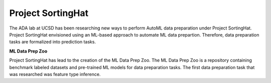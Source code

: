 Project SortingHat
==================

.. figure:: images/sortingHat.png
   :scale: 50 %

The ADA lab at UCSD has been researching new ways to perform AutoML data preparation under 
Project SortingHat. Project SortingHat envisioned using an ML-based approach to 
automate ML data prepartion. Therefore, data preparation tasks are formalized into prediction
tasks. 

**ML Data Prep Zoo**

Project SortingHat has lead to the creation of the ML Data Prep Zoo. The ML Data Prep Zoo 
is a repository containing benchmark labeled datasets and pre-trained ML models for data preparation 
tasks. The first data preparation task that was researched was feature type inference.

